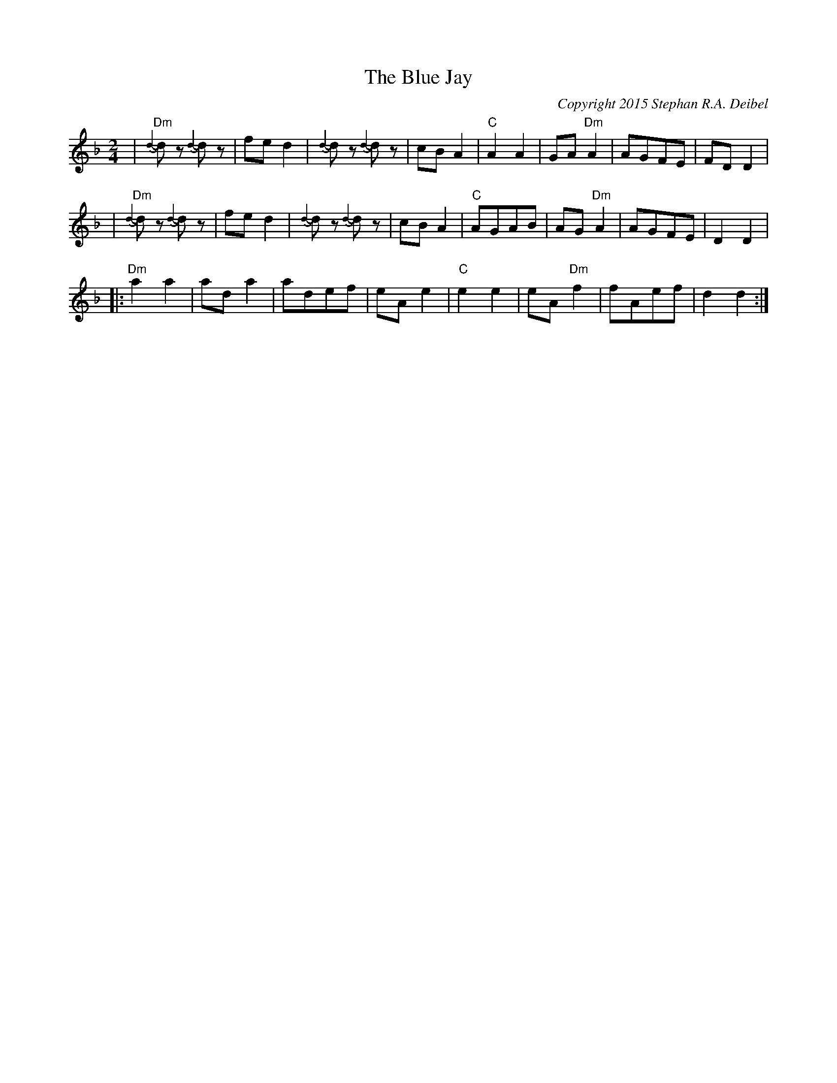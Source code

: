 X:0T:The Blue JayC:Copyright 2015 Stephan R.A. DeibelK:DmL:1/8M:2/4|"Dm"{d2-}d# z {d2-} d# z | fed2 | {d2-}d# z {d2-} d# z | cBA2|"C"A2A2|GA"Dm"A2|AGFE|FDD2||"Dm"{d2-}d# z {d2-} d# z | fed2 | {d2-}d# z {d2-} d# z | cBA2|"C"AGAB|AG"Dm"A2|AGFE|D2D2||:"Dm"a2a2|ada2|adef|eAe2|"C"e2e2|eA"Dm"f2|fAef|d2d2:|